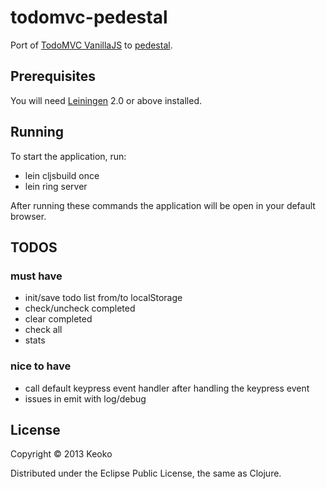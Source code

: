 * todomvc-pedestal

Port of [[http://todomvc.com/vanilla-examples/vanillajs/][TodoMVC VanillaJS]]  to [[https://github.com/pedestal/pedestal][pedestal]].

** Prerequisites

You will need [[https://github.com/technomancy/leiningen][Leiningen]] 2.0 or above installed.


** Running

To start the application, run:

- lein cljsbuild once
- lein ring server

After running these commands the application will be open in your default browser.

** TODOS
*** must have
- init/save todo list from/to localStorage
- check/uncheck completed
- clear completed
- check all
- stats

*** nice to have
- call default keypress event handler after handling the keypress event
- issues in emit with log/debug

** License

Copyright © 2013 Keoko

Distributed under the Eclipse Public License, the same as Clojure.
